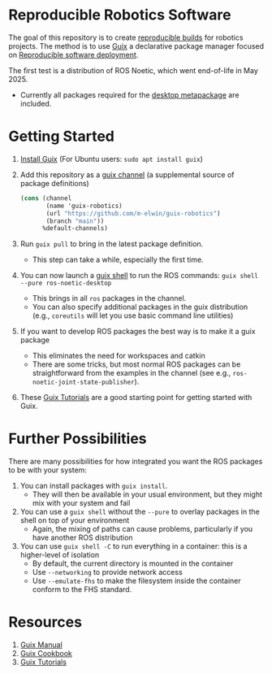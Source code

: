 * Reproducible Robotics Software
The goal of this repository is to create [[https://reproducible-builds.org/docs/definition/][reproducible builds]] for robotics projects.
The method is to use [[https://guix.gnu.org][Guix]] a declarative package manager focused on [[https://guix.gnu.org/en/blog/2024/adventures-on-the-quest-for-long-term-reproducible-deployment/][Reproducible software deployment]].

The first test is a distribution of ROS Noetic, which went end-of-life in May 2025.
- Currently all packages required for the [[https://www.ros.org/reps/rep-0142.html#robot-metapackage][desktop metapackage]] are included.

* Getting Started
1. [[https://guix.gnu.org/manual/en/html_node/Installation.html][Install Guix]] (For Ubuntu users: =sudo apt install guix=)
2. Add this repository as a [[https://guix.gnu.org/manual/en/html_node/Channels.html][guix channel]] (a supplemental source of package definitions)
   #+NAME: ~/.config/guix/channels.scm
   #+BEGIN_SRC scheme
     (cons (channel
            (name 'guix-robotics)
            (url "https://github.com/m-elwin/guix-robotics")
            (branch "main"))
           %default-channels)
   #+END_SRC
3. Run =guix pull= to bring in the latest package definition.
   - This step can take a while, especially the first time.
4. You can now launch a [[https://guix.gnu.org/manual/en/html_node/Invoking-guix-shell.html][guix shell]] to run the ROS commands:
   =guix shell --pure ros-noetic-desktop=
   - This brings in all =ros= packages in the channel.
   - You can also specify additional packages in the guix distribution
     (e.g., =coreutils= will let you use basic command line utilities)
4. If you want to develop ROS packages the best way is to make it a guix package
   - This eliminates the need for workspaces and catkin
   - There are some tricks, but most normal ROS packages can be straightforward from the examples in the channel (see e.g., =ros-noetic-joint-state-publisher=).
5. These [[https://www.futurile.net/resources/guix/][Guix Tutorials]] are a good starting point for getting started with Guix.

* Further Possibilities
There are many possibilities for how integrated you want the ROS packages to be with your system:
1. You can install packages with =guix install=.
   - They will then be available in your usual environment, but they might mix with your system and fail
2. You can use a =guix shell= without the =--pure= to overlay packages in the shell on top of your environment
   - Again, the mixing of paths can cause problems, particularly if you have another ROS distribution
3. You can use =guix shell -C= to run everything in a container: this is a higher-level of isolation
   - By default, the current directory is mounted in the container
   - Use =--networking= to provide network access
   - Use =--emulate-fhs= to make the filesystem inside the container conform to the FHS standard.

* Resources
1. [[https://guix.gnu.org/manual/][Guix Manual]]
2. [[https://guix.gnu.org/cookbook/en/guix-cookbook.html][Guix Cookbook]]
3. [[https://www.futurile.net/resources/guix/][Guix Tutorials]]
